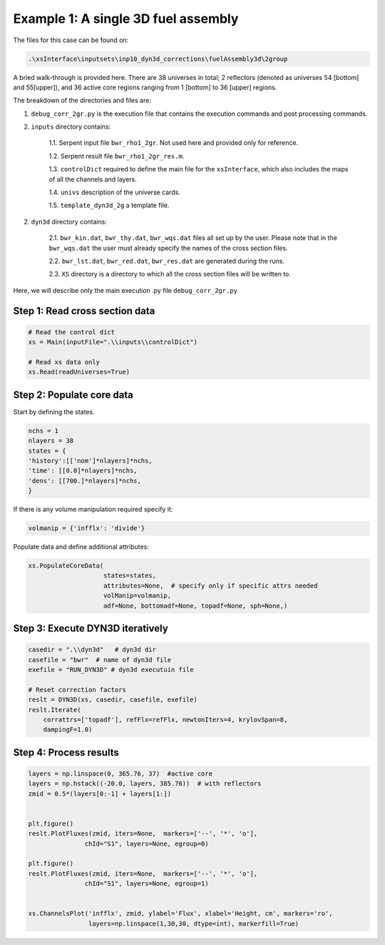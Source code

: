 .. _dyn3d_example1:


Example 1: A single 3D fuel assembly
-------------------------------------

The files for this case can be found on:

.. code::

	.\xsInterface\inputsets\inp10_dyn3d_corrections\fuelAssembly3d\2group

A bried walk-through is provided here.
There are 38 universes in total; 2 reflectors (denoted as universes 54 [bottom] and 55[upper]), and 36 active core regions ranging from 1 [bottom] to 36 [upper] regions.

The breakdown of the directories and files are:

1. ``debug_corr_2gr.py`` is the execution file that contains the execution commands and post processing commands.

2. ``inputs`` directory contains:

	1.1. Serpent input file ``bwr_rho1_2gr``. Not used here and provided only for reference.
	
	1.2. Serpent result file ``bwr_rho1_2gr_res.m``.
	
	1.3. ``controlDict`` required to define the main file for the ``xsInterface``, which also includes the maps of all the channels and layers.
	
	1.4. ``univs`` description of the universe cards.

	1.5. ``template_dyn3d_2g`` a template file.

2. ``dyn3d`` directory contains:

	2.1. ``bwr_kin.dat``, ``bwr_thy.dat``, ``bwr_wqs.dat`` files all set up by the user. Please note that in the ``bwr_wqs.dat`` the user must already specify the names of the cross section files.
	
	2.2. ``bwr_lst.dat``, ``bwr_red.dat``, ``bwr_res.dat`` are generated during the runs.
	
	2.3. ``XS`` directory is a directory to which all the cross section files will be written to.
	
Here, we will describe only the main execution .py file	``debug_corr_2gr.py``


Step 1: Read cross section data
^^^^^^^^^^^^^^^^^^^^^^^^^^^^^^^^

.. code::

	# Read the control dict
	xs = Main(inputFile=".\\inputs\\controlDict")
	
	# Read xs data only
	xs.Read(readUniverses=True)

	
Step 2: Populate core data
^^^^^^^^^^^^^^^^^^^^^^^^^^^^^^^^

Start by defining the states.

.. code::

	nchs = 1
	nlayers = 38
	states = {
	'history':[['nom']*nlayers]*nchs,
	'time': [[0.0]*nlayers]*nchs,
	'dens': [[700.]*nlayers]*nchs,
	}
	
If there is any volume manipulation required specify it:

.. code::

	volmanip = {'infflx': 'divide'}
	
Populate data and define additional attributes:

.. code::

	xs.PopulateCoreData(
	                    states=states, 
	                    attributes=None,  # specify only if specific attrs needed
	                    volManip=volmanip,
	                    adf=None, bottomadf=None, topadf=None, sph=None,)
                    
Step 3: Execute DYN3D iteratively
^^^^^^^^^^^^^^^^^^^^^^^^^^^^^^^^^^

.. code::

	casedir = ".\\dyn3d"   # dyn3d dir
	casefile = "bwr"  # name of dyn3d file
	exefile = "RUN_DYN3D" # dyn3d executuin file
	
	# Reset correction factors
	reslt = DYN3D(xs, casedir, casefile, exefile)
	reslt.Iterate(
	    corrattrs=['topadf'], refFlx=refFlx, newtonIters=4, krylovSpan=8, 
	    dampingF=1.0)   
	    
Step 4: Process results
^^^^^^^^^^^^^^^^^^^^^^^^^^^^^^^^^^   


.. code::

	layers = np.linspace(0, 365.76, 37)  #active core
	layers = np.hstack((-20.0, layers, 385.76))  # with reflectors
	zmid = 0.5*(layers[0:-1] + layers[1:])
	
	
	plt.figure()
	reslt.PlotFluxes(zmid, iters=None,  markers=['--', '*', 'o'],
	               chId="S1", layers=None, egroup=0)
	
	plt.figure()
	reslt.PlotFluxes(zmid, iters=None,  markers=['--', '*', 'o'],
	               chId="S1", layers=None, egroup=1)
	
	
	xs.ChannelsPlot('infflx', zmid, ylabel='Flux', xlabel='Height, cm', markers='ro',
	                layers=np.linspace(1,30,30, dtype=int), markerfill=True)     